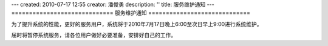 ---
created: 2010-07-17 12:55
creator: 潘俊勇
description: ''
title: 服务维护通知
---
=============================
服务维护通知
=============================

为了提升系统的性能，更好的服务用户，系统将于2010年7月17日晚上6:00至次日早上9:00进行系统维护。

届时将暂停系统服务，请各位用户做好必要准备，安排好自己的工作。

